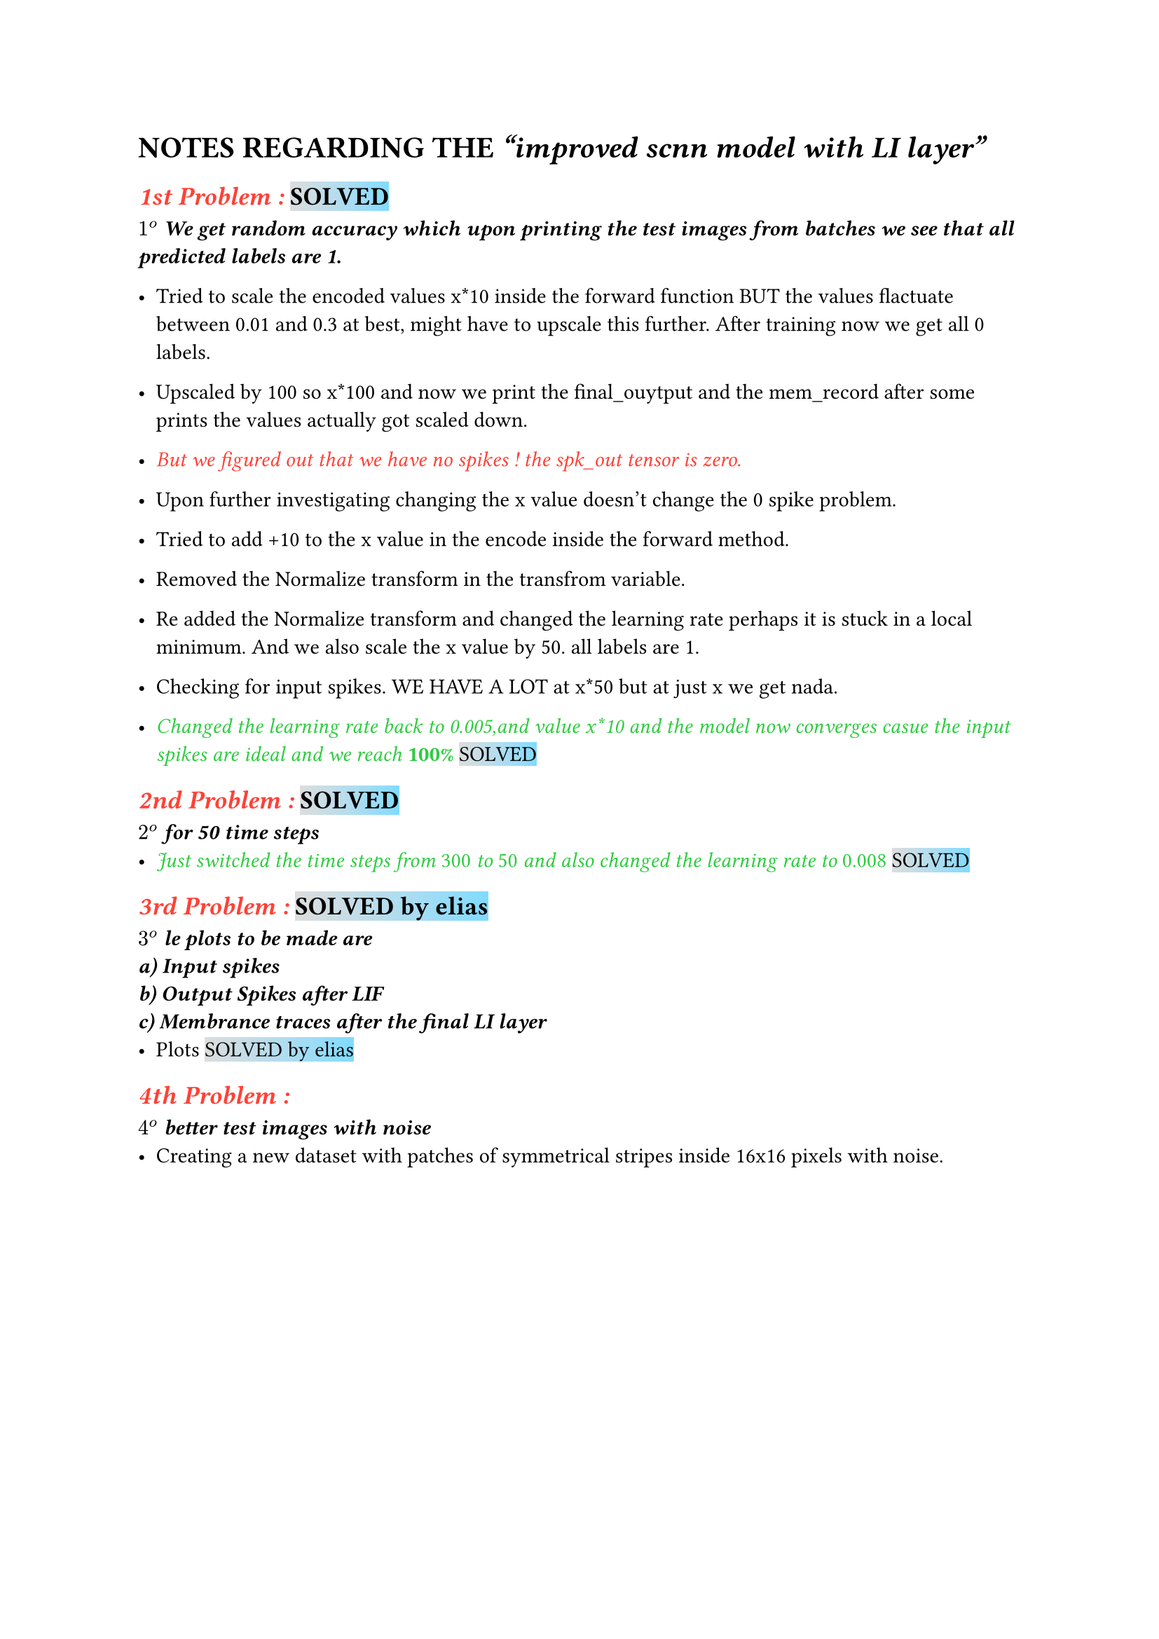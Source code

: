 = NOTES REGARDING THE _"improved scnn model with LI layer"_
== #emph(text(red)[1st Problem :]) #highlight(fill:gradient.linear(silver, aqua))[SOLVED] 
_*$1^o$ We get random accuracy which upon printing the test images from batches we see that all predicted labels are 1.*_ 
\

- Tried to scale the encoded values x*10 inside the forward function BUT the values flactuate between 0.01 and 0.3 at best, might have to upscale this further. After training now we get all 0 labels.

- Upscaled by 100 so x*100 and now we print the final_ouytput and the mem_record after some prints the values actually got scaled down.

- #emph(text(red)[But we figured out that we have no spikes ! the spk_out tensor is zero.])

- Upon further investigating changing the x value doesn't change the 0 spike problem.

- Tried to add +10 to the x value in the encode inside the forward method.

- Removed the Normalize transform in the transfrom variable.

- Re added the Normalize transform and changed the learning rate perhaps it is stuck in a local minimum. And we also scale the x value by 50. all labels are 1.

- Checking for input spikes. WE HAVE A LOT at x*50 but at just x we get nada.

- #emph(text(green)[Changed the learning rate back to 0.005,and value x*10 and the model now converges casue the input spikes are ideal and we reach _*100%*_]) #highlight(fill:gradient.linear(silver, aqua))[SOLVED]

== #emph(text(red)[2nd Problem :]) #highlight(fill:gradient.linear(silver, aqua))[SOLVED]
_*$2^o$ for 50 time steps*_ 
- #emph(text(green)[Just switched the time steps from _300_ to _50_ and also changed the learning rate to _0.008_]) #highlight(fill:gradient.linear(silver, aqua))[SOLVED]

== #emph(text(red)[3rd Problem :]) #highlight(fill:gradient.linear(silver, aqua))[SOLVED by elias]
_*$3^o$ le plots to be made are \
a) Input spikes\
b) Output Spikes after LIF \ 
c) Membrance traces after the final LI layer *_ 
- Plots #highlight(fill:gradient.linear(silver, aqua))[SOLVED by elias]

== #emph(text(red)[4th Problem :])
_*$4^o$ better test images with noise *_\
- Creating a new dataset with patches of symmetrical stripes inside 16x16 pixels with noise.
